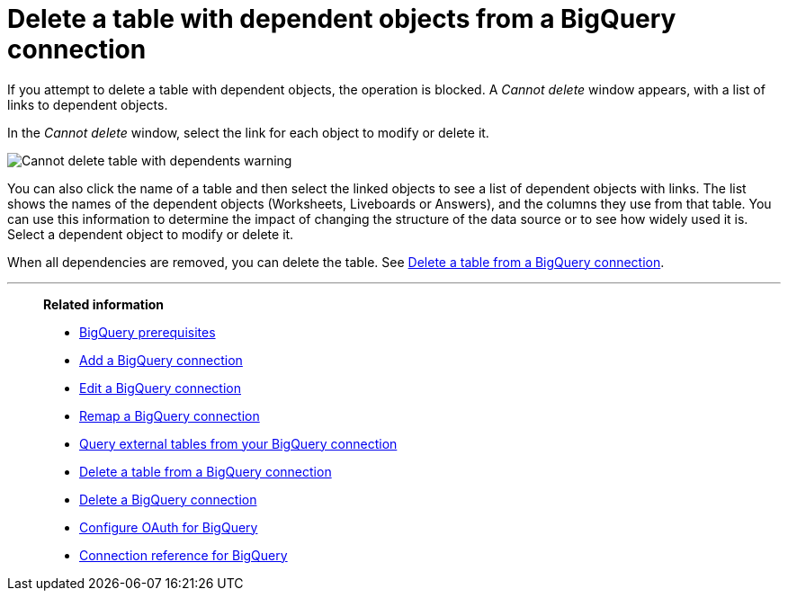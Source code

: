 = Delete a table with dependent objects from a {connection} connection
:last_updated: 11/05/2021
:linkattrs:
:page-layout: default-cloud
:page-aliases: /admin/ts-cloud/ts-cloud-embrace-gbq-delete-table-dependencies.adoc
:experimental:
:connection: BigQuery
:description: To delete a table with dependencies from a BigQuery connection, first delete the dependent objects.



If you attempt to delete a table with dependent objects, the operation is blocked.
A _Cannot delete_ window appears, with a list of links to dependent objects.

In the _Cannot delete_ window, select the link for each object to modify or delete it.

image::embrace-delete-table-depend.png[Cannot delete table with dependents warning]

You can also click the name of a table and then select the linked objects to see a list of dependent objects with links.
The list shows the names of the dependent objects (Worksheets, Liveboards or Answers), and the columns they use from that table.
You can use this information to determine the impact of changing the structure of the data source or to see how widely used it is.
Select a dependent object to modify or delete it.

When all dependencies are removed, you can delete the table.
See xref:connections-gbq-delete-table.adoc[Delete a table from a {connection} connection].

'''
> **Related information**
>
> * xref:connections-gbq-prerequisites.adoc[{connection} prerequisites]
> * xref:connections-gbq-add.adoc[Add a {connection} connection]
> * xref:connections-gbq-edit.adoc[Edit a {connection} connection]
> * xref:connections-gbq-remap.adoc[Remap a {connection} connection]
> * xref:connections-gbq-external-tables.adoc[Query external tables from your {connection} connection]
> * xref:connections-gbq-delete-table.adoc[Delete a table from a {connection} connection]
> * xref:connections-gbq-delete.adoc[Delete a {connection} connection]
> * xref:connections-gbq-oauth.adoc[Configure OAuth for {connection}]
> * xref:connections-gbq-reference.adoc[Connection reference for {connection}]